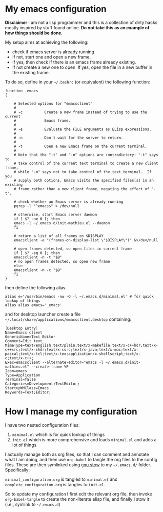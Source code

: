 * My emacs configuration

 *Disclaimer* I am not a lisp programmer and this is a collection
 of dirty hacks mostly inspired by stuff found online. *Do not take this
 as an example of how things should be done*.

 My setup aims at achieving the following:

  - check if emacs server is already running.
  - If not, start one and open a new frame.
  - If yes, then check if there is an emacs frame already existing.
  - If not create a new one to open. If yes, open the file in a new buffer in the existing frame.

 To do so, define in your =~/.bashrc= (or equivalent) the following function:

 #+begin_src
 function _emacs
 {

     # Selected options for "emacsclient"
     #
     # -c          Create a new frame instead of trying to use the current
     #             Emacs frame.
     #
     # -e          Evaluate the FILE arguments as ELisp expressions.
     #
     # -n          Don't wait for the server to return.
     #
     # -t          Open a new Emacs frame on the current terminal.
     #
     # Note that the "-t" and "-n" options are contradictory: "-t" says to
     # take control of the current text terminal to create a new client frame,
     # while "-n" says not to take control of the text terminal.  If you
     # supply both options, Emacs visits the specified files(s) in an existing
     # frame rather than a new client frame, negating the effect of "-t".

     # check whether an Emacs server is already running
     pgrep -l "^emacs$" > /dev/null

     # otherwise, start Emacs server daemon
     if [ $? -ne 0 ]; then
	 emacs -l ~/.emacs.d/init-mathieu.el --daemon
     fi

     # return a list of all frames on $DISPLAY
     emacsclient -e "(frames-on-display-list \"$DISPLAY\")" &>/dev/null

     # open frames detected, so open files in current frame
     if [ $? -eq 0 ]; then
	 emacsclient -n -t "$@"
	 # no open frames detected, so open new frame
     else
	 emacsclient -n -c "$@"
     fi
 }
 #+end_src

 then define the following alias

 #+begin_src
 alias e='/usr/bin/emacs -nw -Q -l ~/.emacs.d/minimal.el' # for quick lookup of things
 alias alias emacs='_emacs'
 #+end_src

 and for desktop launcher create a file =~/.local/share/applications/emacsclient.desktop= containing:

 #+begin_src
 [Desktop Entry]
 Name=Emacs client
 GenericName=Text Editor
 Comment=Edit text
 MimeType=text/english;text/plain;text/x-makefile;text/x-c++hdr;text/x-c++src;text/x-chdr;text/x-csrc;text/x-java;text/x-moc;text/x-pascal;text/x-tcl;text/x-tex;application/x-shellscript;text/x-c;text/x-c++;
 Exec=emacsclient --alternate-editor="emacs -l ~/.emacs.d/init-mathieu.el" --create-frame %F
 Icon=emacs
 Type=Application
 Terminal=false
 Categories=Development;TextEditor;
 StartupWMClass=Emacs
 Keywords=Text;Editor;
 #+end_src

* How I manage my configuration

I have two nested configuration files:

1) =minimal.el= which is for quick lookup of things
2) =init.el= which is more comprehensive and loads =minimal.el= and adds a
   lot of things.

I actually manage both as org files, so that I can comment and
annotate what I am doing, and then use =org-babel= to tangle the org
files to the config files. These are then symlinked using [[https://www.gnu.org/software/stow/][gnu stow]] to
my =~/.emacs.d/= folder. Specifically:

=minimal_configuration.org= is tangled to =minimal.el= and
=complete_configuration.org= is tangles to =init.el.=

So to update my configuration I first edit the relevant org file, then
invoke =org-babel-tangle= to create the non-literate elisp file, and
finally I stow it (i.e., symlink to =~/.emacs.d=)
